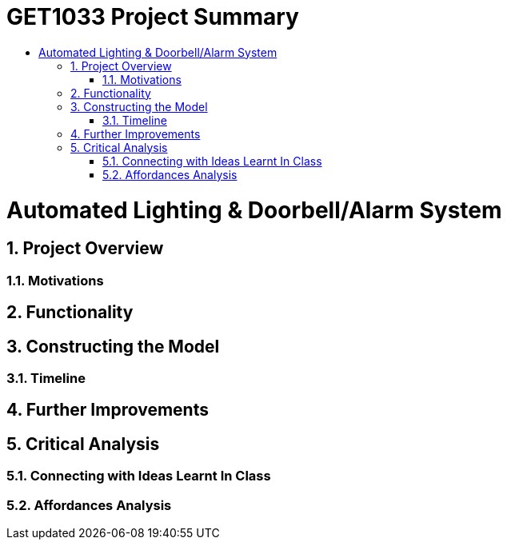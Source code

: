 = GET1033 Project Summary
:site-section: ProjectPortfolio
:toc:
:toc-title:
:sectnums:
:imagesDir: images
:stylesDir: stylesheets
:xrefstyle: full

:tip-caption: :bulb:
:note-caption: :information_source:
:warning-caption: :warning:
:experimental:
= Automated Lighting & Doorbell/Alarm System

== Project Overview

=== Motivations

== Functionality

== Constructing the Model

=== Timeline

== Further Improvements

== Critical Analysis

=== Connecting with Ideas Learnt In Class

=== Affordances Analysis

